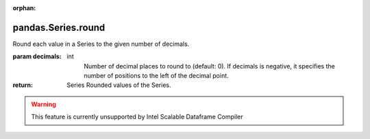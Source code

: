 .. _pandas.Series.round:

:orphan:

pandas.Series.round
*******************

Round each value in a Series to the given number of decimals.

:param decimals:
    int
        Number of decimal places to round to (default: 0).
        If decimals is negative, it specifies the number of
        positions to the left of the decimal point.

:return: Series
    Rounded values of the Series.



.. warning::
    This feature is currently unsupported by Intel Scalable Dataframe Compiler

